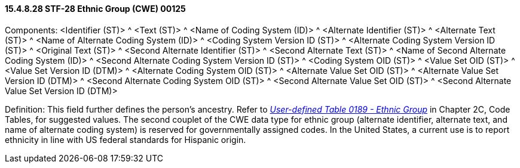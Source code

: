 ==== 15.4.8.28 STF-28 Ethnic Group (CWE) 00125

Components: <Identifier (ST)> ^ <Text (ST)> ^ <Name of Coding System (ID)> ^ <Alternate Identifier (ST)> ^ <Alternate Text (ST)> ^ <Name of Alternate Coding System (ID)> ^ <Coding System Version ID (ST)> ^ <Alternate Coding System Version ID (ST)> ^ <Original Text (ST)> ^ <Second Alternate Identifier (ST)> ^ <Second Alternate Text (ST)> ^ <Name of Second Alternate Coding System (ID)> ^ <Second Alternate Coding System Version ID (ST)> ^ <Coding System OID (ST)> ^ <Value Set OID (ST)> ^ <Value Set Version ID (DTM)> ^ <Alternate Coding System OID (ST)> ^ <Alternate Value Set OID (ST)> ^ <Alternate Value Set Version ID (DTM)> ^ <Second Alternate Coding System OID (ST)> ^ <Second Alternate Value Set OID (ST)> ^ <Second Alternate Value Set Version ID (DTM)>

Definition: This field further defines the person's ancestry. Refer to file:///E:\V2\v2.9%20final%20Nov%20from%20Frank\V29_CH02C_Tables.docx#HL70189[_User-defined Table 0189 - Ethnic Group_] in Chapter 2C, Code Tables, for suggested values. The second couplet of the CWE data type for ethnic group (alternate identifier, alternate text, and name of alternate coding system) is reserved for governmentally assigned codes. In the United States, a current use is to report ethnicity in line with US federal standards for Hispanic origin.

